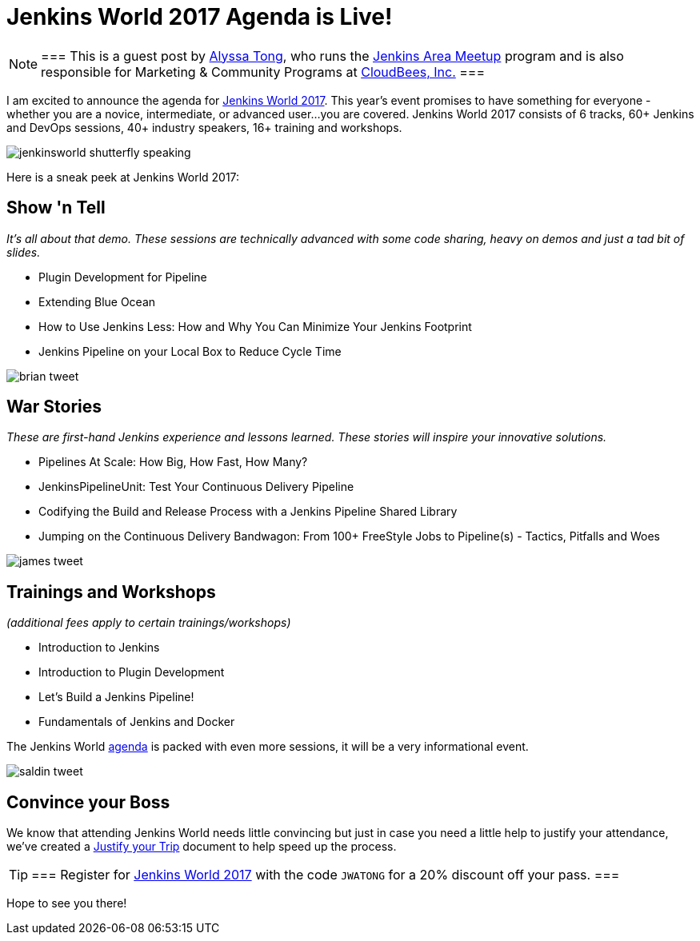 = Jenkins World 2017 Agenda is Live!
:page-tags: event, jenkinsworld, jenkinsworld2017

:page-author: alyssat


[NOTE]
===
This is a guest post by link:https://github.com/alyssat[Alyssa Tong], who runs
the link:/projects/jam[Jenkins Area Meetup] program and is also responsible for
Marketing & Community Programs at link:https://cloudbees.com[CloudBees, Inc.]
===

I am excited to announce the agenda for
link:https://www.cloudbees.com/jenkinsworld/home[Jenkins World 2017]. This
year’s event promises to have something for everyone - whether you are a
novice, intermediate, or advanced user...you are covered.  Jenkins World 2017
consists of 6 tracks, 60+ Jenkins and DevOps sessions, 40+ industry speakers,
16+ training and workshops.

image:/post-images/jenkinsworld2017/jenkinsworld-shutterfly-speaking.png[role=center]

Here is a sneak peek at Jenkins World 2017:


== Show 'n Tell
_It’s all about that demo. These sessions are technically advanced with some code sharing, heavy on demos and just a tad bit of slides._

- Plugin Development for Pipeline
- Extending Blue Ocean
- How to Use Jenkins Less: How and Why You Can Minimize Your Jenkins Footprint
- Jenkins Pipeline on your Local Box to Reduce Cycle Time

image::/post-images/jenkinsworld2017/brian_tweet.png[role=center]

== War Stories

_These are first-hand Jenkins experience and lessons learned. These stories will inspire your innovative solutions._

- Pipelines At Scale: How Big, How Fast, How Many?
- JenkinsPipelineUnit: Test Your Continuous Delivery Pipeline
- Codifying the Build and Release Process with a Jenkins Pipeline Shared Library
- Jumping on the Continuous Delivery Bandwagon: From 100+ FreeStyle Jobs to Pipeline(s) - Tactics, Pitfalls and Woes

image::/post-images/jenkinsworld2017/james_tweet.png[role=center]

== Trainings and Workshops

_(additional fees apply to certain trainings/workshops)_

- Introduction to Jenkins
- Introduction to Plugin Development
- Let’s Build a Jenkins Pipeline!
- Fundamentals of Jenkins and Docker

The Jenkins World link:https://www.cloudbees.com/jenkinsworld/schedule[agenda] is packed
with even more sessions, it will be a very informational event.

image::/post-images/jenkinsworld2017/saldin_tweet.png[role=center]

== Convince your Boss

We know that attending Jenkins World needs little convincing but just in case
you need a little help to justify your attendance, we’ve created a
link:https://www.cloudbees.com/sites/default/files/jenkinsworld2017convinceyourboss.pdf[Justify your Trip]
document to help speed up the process.

[TIP]
===
Register for link:https://www.cloudbees.com/jenkinsworld/home[Jenkins World
2017] with the code `JWATONG` for a 20% discount off your pass.
===


Hope to see you there!
